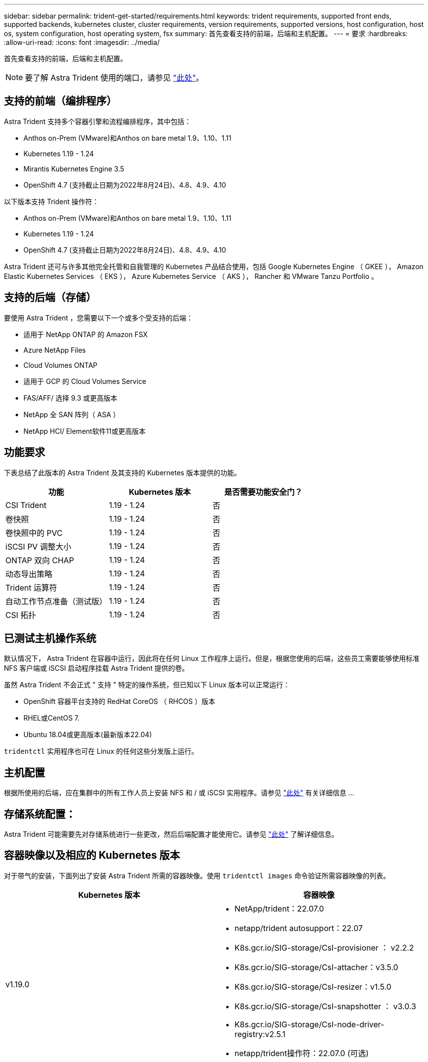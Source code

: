 ---
sidebar: sidebar 
permalink: trident-get-started/requirements.html 
keywords: trident requirements, supported front ends, supported backends, kubernetes cluster, cluster requirements, version requirements, supported versions, host configuration, host os, system configuration, host operating system, fsx 
summary: 首先查看支持的前端，后端和主机配置。 
---
= 要求
:hardbreaks:
:allow-uri-read: 
:icons: font
:imagesdir: ../media/


首先查看支持的前端，后端和主机配置。


NOTE: 要了解 Astra Trident 使用的端口，请参见 link:../trident-reference/trident-ports.html["此处"^]。



== 支持的前端（编排程序）

Astra Trident 支持多个容器引擎和流程编排程序，其中包括：

* Anthos on-Prem (VMware)和Anthos on bare metal 1.9、1.10、1.11
* Kubernetes 1.19 - 1.24
* Mirantis Kubernetes Engine 3.5
* OpenShift 4.7 (支持截止日期为2022年8月24日)、4.8、4.9、4.10


以下版本支持 Trident 操作符：

* Anthos on-Prem (VMware)和Anthos on bare metal 1.9、1.10、1.11
* Kubernetes 1.19 - 1.24
* OpenShift 4.7 (支持截止日期为2022年8月24日)、4.8、4.9、4.10


Astra Trident 还可与许多其他完全托管和自我管理的 Kubernetes 产品结合使用，包括 Google Kubernetes Engine （ GKEE ）， Amazon Elastic Kubernetes Services （ EKS ）， Azure Kubernetes Service （ AKS ）， Rancher 和 VMware Tanzu Portfolio 。



== 支持的后端（存储）

要使用 Astra Trident ，您需要以下一个或多个受支持的后端：

* 适用于 NetApp ONTAP 的 Amazon FSX
* Azure NetApp Files
* Cloud Volumes ONTAP
* 适用于 GCP 的 Cloud Volumes Service
* FAS/AFF/ 选择 9.3 或更高版本
* NetApp 全 SAN 阵列（ ASA ）
* NetApp HCI/ Element软件11或更高版本




== 功能要求

下表总结了此版本的 Astra Trident 及其支持的 Kubernetes 版本提供的功能。

[cols="3"]
|===
| 功能 | Kubernetes 版本 | 是否需要功能安全门？ 


| CSI Trident  a| 
1.19 - 1.24
 a| 
否



| 卷快照  a| 
1.19 - 1.24
 a| 
否



| 卷快照中的 PVC  a| 
1.19 - 1.24
 a| 
否



| iSCSI PV 调整大小  a| 
1.19 - 1.24
 a| 
否



| ONTAP 双向 CHAP  a| 
1.19 - 1.24
 a| 
否



| 动态导出策略  a| 
1.19 - 1.24
 a| 
否



| Trident 运算符  a| 
1.19 - 1.24
 a| 
否



| 自动工作节点准备（测试版）  a| 
1.19 - 1.24
 a| 
否



| CSI 拓扑  a| 
1.19 - 1.24
 a| 
否

|===


== 已测试主机操作系统

默认情况下， Astra Trident 在容器中运行，因此将在任何 Linux 工作程序上运行。但是，根据您使用的后端，这些员工需要能够使用标准 NFS 客户端或 iSCSI 启动程序挂载 Astra Trident 提供的卷。

虽然 Astra Trident 不会正式 " 支持 " 特定的操作系统，但已知以下 Linux 版本可以正常运行：

* OpenShift 容器平台支持的 RedHat CoreOS （ RHCOS ）版本
* RHEL或CentOS 7.
* Ubuntu 18.04或更高版本(最新版本22.04)


`tridentctl` 实用程序也可在 Linux 的任何这些分发版上运行。



== 主机配置

根据所使用的后端，应在集群中的所有工作人员上安装 NFS 和 / 或 iSCSI 实用程序。请参见 link:../trident-use/worker-node-prep.html["此处"^] 有关详细信息 ...



== 存储系统配置：

Astra Trident 可能需要先对存储系统进行一些更改，然后后端配置才能使用它。请参见 link:../trident-use/backends.html["此处"^] 了解详细信息。



== 容器映像以及相应的 Kubernetes 版本

对于带气的安装，下面列出了安装 Astra Trident 所需的容器映像。使用 `tridentctl images` 命令验证所需容器映像的列表。

[cols="2"]
|===
| Kubernetes 版本 | 容器映像 


| v1.19.0  a| 
* NetApp/trident：22.07.0
* netapp/trident autosupport：22.07
* K8s.gcr.io/SIG-storage/CsI-provisioner ： v2.2.2
* K8s.gcr.io/SIG-storage/CsI-attacher：v3.5.0
* K8s.gcr.io/SIG-storage/CsI-resizer：v1.5.0
* K8s.gcr.io/SIG-storage/CsI-snapshotter ： v3.0.3
* K8s.gcr.io/SIG-storage/CsI-node-driver-registry:v2.5.1
* netapp/trident操作符：22.07.0 (可选)




| v1.20.0  a| 
* NetApp/trident：22.07.0
* netapp/trident autosupport：22.07
* K8s.gcr.io/SIG-storage/CsI-provisioner：v3.2.1
* K8s.gcr.io/SIG-storage/CsI-attacher：v3.5.0
* K8s.gcr.io/SIG-storage/CsI-resizer：v1.5.0
* K8s.gcr.io/SIG-storage/CsI-snapshotter：v6.0.1
* K8s.gcr.io/SIG-storage/CsI-node-driver-registry:v2.5.1
* netapp/trident操作符：22.07.0 (可选)




| v1.21.0  a| 
* NetApp/trident：22.07.0
* netapp/trident autosupport：22.07
* K8s.gcr.io/SIG-storage/CsI-provisioner：v3.2.1
* K8s.gcr.io/SIG-storage/CsI-attacher：v3.5.0
* K8s.gcr.io/SIG-storage/CsI-resizer：v1.5.0
* K8s.gcr.io/SIG-storage/CsI-snapshotter：v6.0.1
* K8s.gcr.io/SIG-storage/CsI-node-driver-registry:v2.5.1
* netapp/trident操作符：22.07.0 (可选)




| v1.22.0  a| 
* NetApp/trident：22.07.0
* netapp/trident autosupport：22.07
* K8s.gcr.io/SIG-storage/CsI-provisioner：v3.2.1
* K8s.gcr.io/SIG-storage/CsI-attacher：v3.5.0
* K8s.gcr.io/SIG-storage/CsI-resizer：v1.5.0
* K8s.gcr.io/SIG-storage/CsI-snapshotter：v6.0.1
* K8s.gcr.io/SIG-storage/CsI-node-driver-registry:v2.5.1
* netapp/trident操作符：22.07.0 (可选)




| v1.23.0  a| 
* NetApp/trident：22.07.0
* netapp/trident autosupport：22.07
* K8s.gcr.io/SIG-storage/CsI-provisioner：v3.2.1
* K8s.gcr.io/SIG-storage/CsI-attacher：v3.5.0
* K8s.gcr.io/SIG-storage/CsI-resizer：v1.5.0
* K8s.gcr.io/SIG-storage/CsI-snapshotter：v6.0.1
* K8s.gcr.io/SIG-storage/CsI-node-driver-registry:v2.5.1
* netapp/trident操作符：22.07.0 (可选)




| v1.24.0  a| 
* NetApp/trident：22.07.0
* netapp/trident autosupport：22.07
* K8s.gcr.io/SIG-storage/CsI-provisioner：v3.2.1
* K8s.gcr.io/SIG-storage/CsI-attacher：v3.5.0
* K8s.gcr.io/SIG-storage/CsI-resizer：v1.5.0
* K8s.gcr.io/SIG-storage/CsI-snapshotter：v6.0.1
* K8s.gcr.io/SIG-storage/CsI-node-driver-registry:v2.5.1
* netapp/trident操作符：22.07.0 (可选)


|===

NOTE: 在Kubernetes版本1.20及更高版本上、只有当`v1`版本正在提供`volumesnapshots.snapshot.storage.k8s.k8s.gcr.io/sig-storage/CsI-snapshotter：v6.x`映像时、才使用经过验证的`regation.k8s.gcr.io/ssi-storage/cs-snapshotter：v6.x` image。如果`v1bea1`版本在使用/不使用`v1`版本的情况下为CRD提供服务、请使用经验证的`regation.K8s.GCR.IO/SIG-storage/CsI-snapshotter：v3.x`映像。
